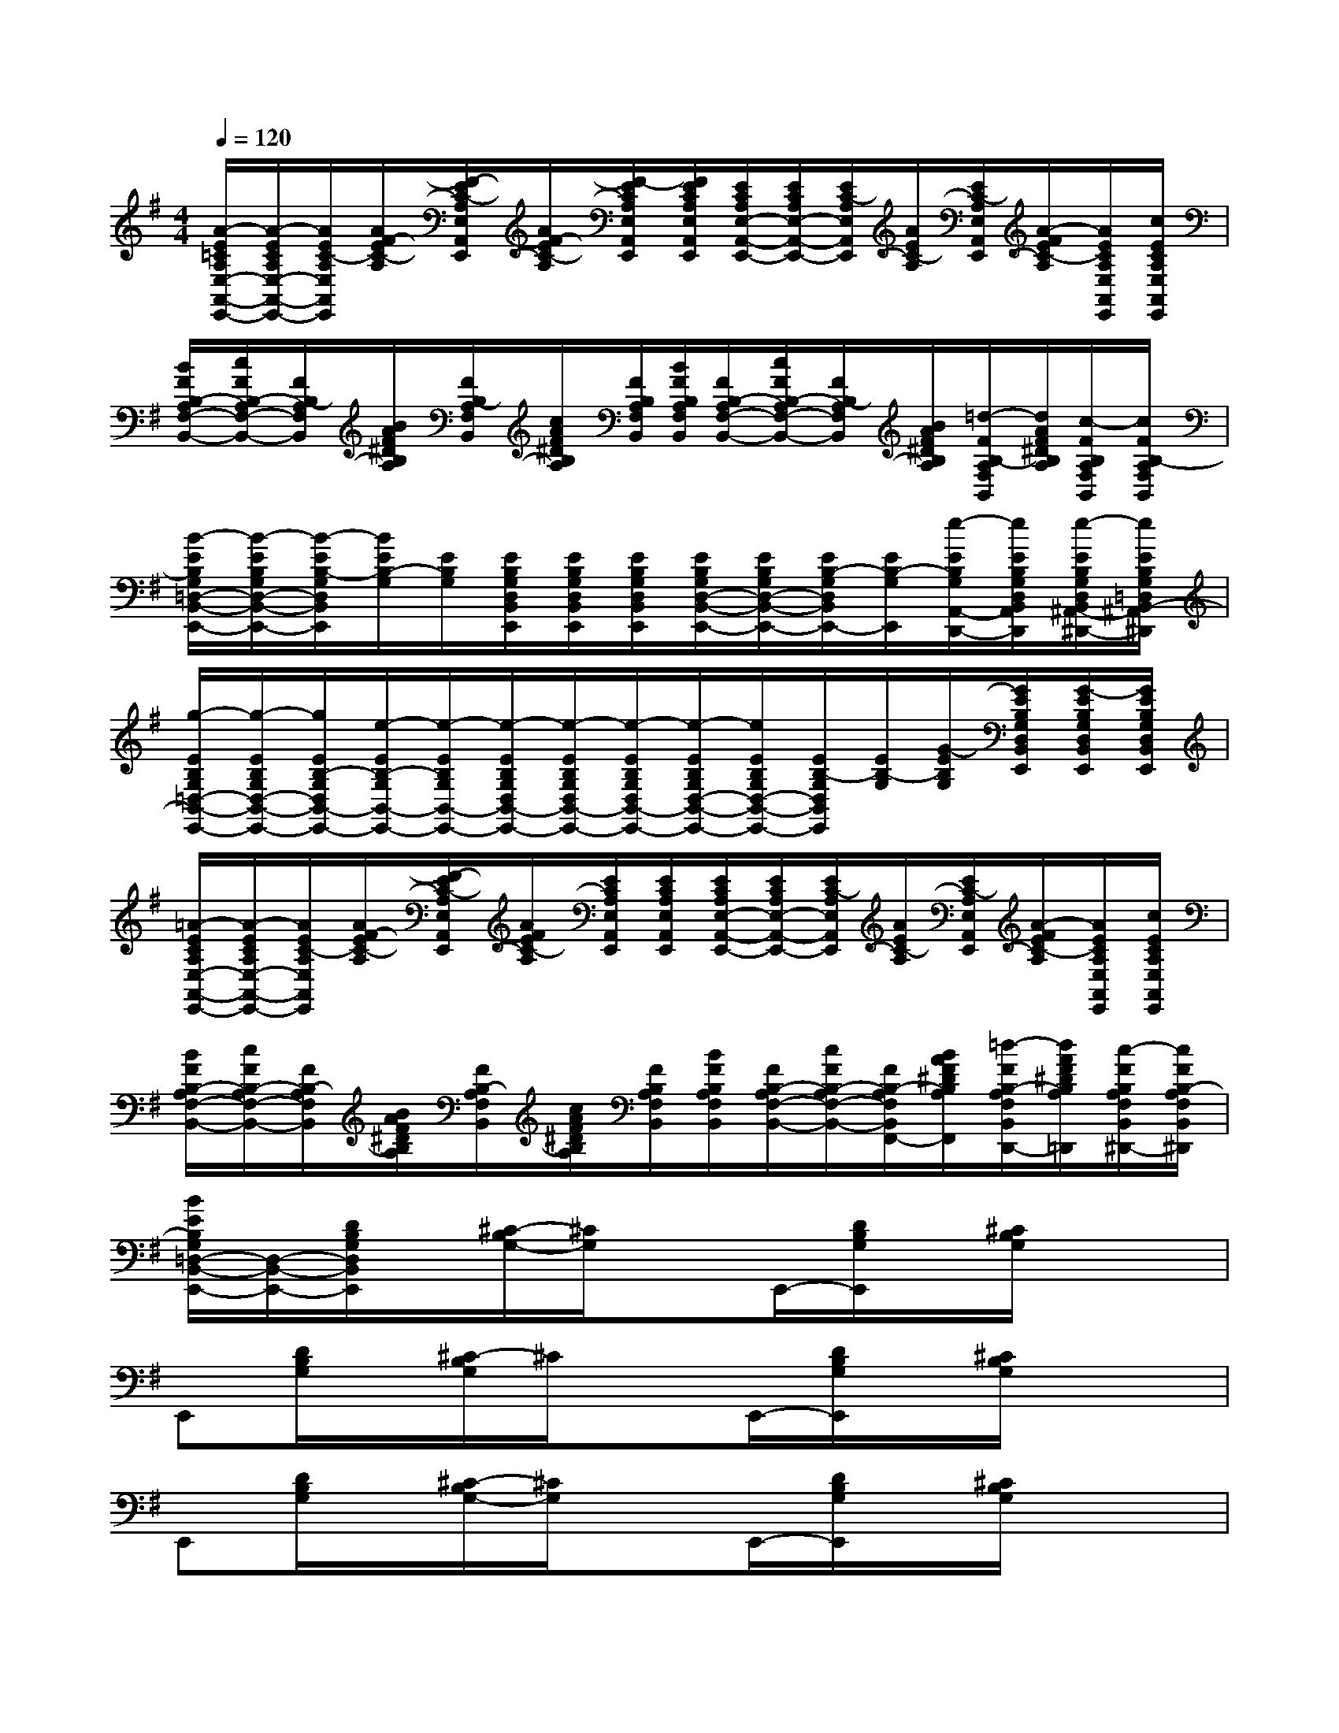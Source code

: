 X:1
T:
M:4/4
L:1/8
Q:1/4=120
K:G%1sharps
V:1
[A/2-E/2=C/2A,/2E,/2-A,,/2-E,,/2-][A/2-E/2C/2A,/2E,/2-A,,/2-E,,/2-][A/2E/2C/2-A,/2E,/2A,,/2E,,/2][A/2F/2-E/2C/2-A,/2][F/2-E/2C/2-A,/2E,/2A,,/2E,,/2][A/2F/2-E/2C/2-A,/2][F/2-E/2C/2A,/2E,/2A,,/2E,,/2][F/2E/2C/2A,/2E,/2A,,/2E,,/2][E/2C/2A,/2E,/2-A,,/2-E,,/2-][E/2C/2A,/2E,/2-A,,/2-E,,/2-][E/2C/2-A,/2E,/2A,,/2E,,/2][A/2E/2C/2-A,/2][E/2C/2-A,/2E,/2A,,/2E,,/2][A/2-F/2E/2C/2-A,/2][A/2E/2C/2A,/2E,/2A,,/2E,,/2][c/2E/2C/2A,/2E,/2A,,/2E,,/2]|
[B/2F/2B,/2-A,/2F,/2-B,,/2-][c/2F/2B,/2-A,/2F,/2-B,,/2-][F/2B,/2-A,/2F,/2B,,/2][B/2A/2F/2^D/2B,/2A,/2][F/2B,/2-A,/2F,/2B,,/2][c/2A/2F/2^D/2B,/2A,/2][F/2B,/2A,/2F,/2B,,/2][B/2F/2B,/2A,/2F,/2B,,/2][F/2B,/2-A,/2F,/2-B,,/2-][c/2F/2B,/2-A,/2F,/2-B,,/2-][F/2B,/2-A,/2F,/2B,,/2][B/2A/2F/2^D/2B,/2A,/2][=d/2-F/2B,/2-A,/2F,/2B,,/2][d/2A/2F/2^D/2B,/2A,/2][c/2-F/2B,/2A,/2F,/2B,,/2][c/2F/2B,/2-A,/2F,/2B,,/2]|
[B/2-E/2B,/2G,/2=D,/2-B,,/2-E,,/2-][B/2-E/2B,/2G,/2D,/2-B,,/2-E,,/2-][B/2-E/2B,/2-G,/2D,/2B,,/2E,,/2][B/2E/2B,/2-G,/2][E/2B,/2G,/2][E/2B,/2G,/2D,/2B,,/2E,,/2][E/2B,/2G,/2D,/2B,,/2E,,/2][E/2B,/2G,/2D,/2B,,/2E,,/2][E/2B,/2G,/2D,/2-B,,/2-E,,/2-][E/2B,/2G,/2D,/2-B,,/2-E,,/2-][E/2B,/2-G,/2D,/2B,,/2E,,/2-][E/2B,/2-G,/2E,,/2][e/2-E/2B,/2G,/2A,,/2-D,,/2-][e/2E/2B,/2G,/2D,/2B,,/2A,,/2E,,/2D,,/2][e/2-E/2B,/2G,/2D,/2B,,/2^A,,/2-E,,/2^D,,/2-][e/2E/2B,/2G,/2=D,/2B,,/2-^A,,/2E,,/2^D,,/2]|
[g/2-E/2B,/2G,/2=D,/2-B,,/2-E,,/2-][g/2-E/2B,/2G,/2D,/2-B,,/2-E,,/2-][g/2E/2B,/2-G,/2D,/2B,,/2-E,,/2-][e/2-E/2B,/2-G,/2B,,/2-E,,/2-][e/2-E/2B,/2G,/2B,,/2-E,,/2-][e/2-E/2B,/2G,/2D,/2B,,/2-E,,/2-][e/2-E/2B,/2G,/2D,/2B,,/2-E,,/2-][e/2-E/2B,/2G,/2D,/2B,,/2-E,,/2-][e/2-E/2B,/2G,/2D,/2-B,,/2-E,,/2-][e/2E/2B,/2G,/2D,/2-B,,/2-E,,/2-][E/2B,/2-G,/2D,/2B,,/2E,,/2][E/2B,/2-G,/2][G/2-E/2B,/2G,/2][G/2E/2B,/2G,/2D,/2B,,/2E,,/2][G/2-E/2B,/2G,/2D,/2B,,/2E,,/2][G/2E/2B,/2G,/2D,/2B,,/2E,,/2]|
[=A/2-E/2C/2A,/2E,/2-A,,/2-E,,/2-][A/2-E/2C/2A,/2E,/2-A,,/2-E,,/2-][A/2E/2C/2-A,/2E,/2A,,/2E,,/2][A/2F/2-E/2C/2-A,/2][F/2-E/2C/2-A,/2E,/2A,,/2E,,/2][A/2F/2E/2C/2-A,/2][E/2C/2A,/2E,/2A,,/2E,,/2][E/2C/2A,/2E,/2A,,/2E,,/2][E/2C/2A,/2E,/2-A,,/2-E,,/2-][E/2C/2A,/2E,/2-A,,/2-E,,/2-][E/2C/2-A,/2E,/2A,,/2E,,/2][A/2E/2C/2-A,/2][E/2C/2-A,/2E,/2A,,/2E,,/2][A/2-F/2E/2C/2-A,/2][A/2E/2C/2A,/2E,/2A,,/2E,,/2][c/2E/2C/2A,/2E,/2A,,/2E,,/2]|
[B/2F/2B,/2-A,/2F,/2-B,,/2-][c/2F/2B,/2-A,/2F,/2-B,,/2-][F/2B,/2-A,/2F,/2B,,/2][B/2A/2F/2^D/2B,/2A,/2][F/2B,/2-A,/2F,/2B,,/2][c/2A/2F/2^D/2B,/2A,/2][F/2B,/2A,/2F,/2B,,/2][B/2F/2B,/2A,/2F,/2B,,/2][F/2B,/2-A,/2F,/2-B,,/2-][c/2F/2B,/2-A,/2F,/2-B,,/2-][F/2B,/2-A,/2F,/2B,,/2F,,/2-][B/2A/2F/2^D/2B,/2A,/2F,,/2][=d/2-F/2B,/2-A,/2F,/2B,,/2D,,/2-][d/2A/2F/2^D/2B,/2A,/2=D,,/2][c/2-F/2B,/2A,/2F,/2B,,/2^D,,/2-][c/2F/2B,/2-A,/2F,/2B,,/2^D,,/2]|
[B/2E/2B,/2G,/2=D,/2-B,,/2-E,,/2-][D,/2-B,,/2-E,,/2-][D/2B,/2G,/2D,/2B,,/2E,,/2]x/2[^C/2-B,/2G,/2-][^C/2G,/2]xE,,/2-[D/2B,/2G,/2E,,/2]x/2[^C/2B,/2G,/2]x2|
E,,[D/2B,/2G,/2]x/2[^C/2-B,/2G,/2]^C/2xE,,/2-[D/2B,/2G,/2E,,/2]x/2[^C/2B,/2G,/2]x2|
E,,[D/2B,/2G,/2]x/2[^C/2-B,/2G,/2-][^C/2G,/2]xE,,/2-[D/2B,/2G,/2E,,/2]x/2[^C/2B,/2G,/2]x2|
E,,[D/2B,/2G,/2]x/2[^C/2-B,/2G,/2]^C/2xE,,/2-[D/2B,/2G,/2E,,/2]x/2[^C/2B,/2G,/2]x2|
[g/2E,,/2-]E,,/2[D/2B,/2G,/2]g/2[^C/2-B,/2G,/2-][^C/2G,/2]g/2x/2E,,/2-[g/2D/2B,/2G,/2E,,/2]x/2[^C/2B,/2G,/2]g/2x/2g/2x/2|
E,,[D/2B,/2G,/2]x/2[^C/2-B,/2G,/2]^C/2xE,,/2-[D/2B,/2G,/2E,,/2]x/2[^C/2B,/2G,/2]x2|
[g/2E,,/2-]E,,/2[D/2B,/2G,/2]g/2[^C/2-B,/2G,/2-][^C/2G,/2]g/2x/2E,,/2-[g/2D/2B,/2G,/2E,,/2]x/2[^C/2B,/2G,/2]g/2x/2g/2x/2|
E,,[D/2B,/2G,/2]x/2[^C/2-B,/2G,/2]^C/2xE,,/2-[D/2B,/2G,/2E,,/2]x/2[^C/2B,/2G,/2]xf|
[g/2E,,/2-]E,,/2[D/2B,/2G,/2]g/2[^C/2-B,/2G,/2-][^C/2G,/2]g/2x/2E,,/2-[g/2D/2B,/2G,/2E,,/2]x/2[^C/2B,/2G,/2]g/2x/2f|
[g/2E,,/2-]E,,/2[D/2B,/2G,/2]g/2[^C/2-B,/2G,/2]^C/2g/2x/2E,,/2-[g/2D/2B,/2G,/2E,,/2]x/2[^C/2B,/2G,/2]g/2x/2f